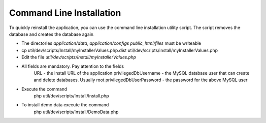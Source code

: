 Command Line Installation
############################

To quickly reinstall the application, you can use the command line installation utility script. The script removes the database and creates the database again.

* The directories `application/data`, `application/configs` `public_html/files` must be writeable
* cp util/dev/scripts/Install/myInstallerValues.php.dist util/dev/scripts/Install/myInstallerValues.php
* Edit the file `util/dev/scripts/Install/myInstallerValues.php`
* All fields are mandatory. Pay attention to the fields
      URL - the install URL of the application
      privilegedDbUsername - the MySQL database user that can create and delete databases. Usually root
      privilegedDbUserPassword - the password for the above MySQL user
* Execute the command
      php util/dev/scripts/Install/Install.php
* To install demo data execute the command
      php util/dev/scripts/Install/DemoData.php

